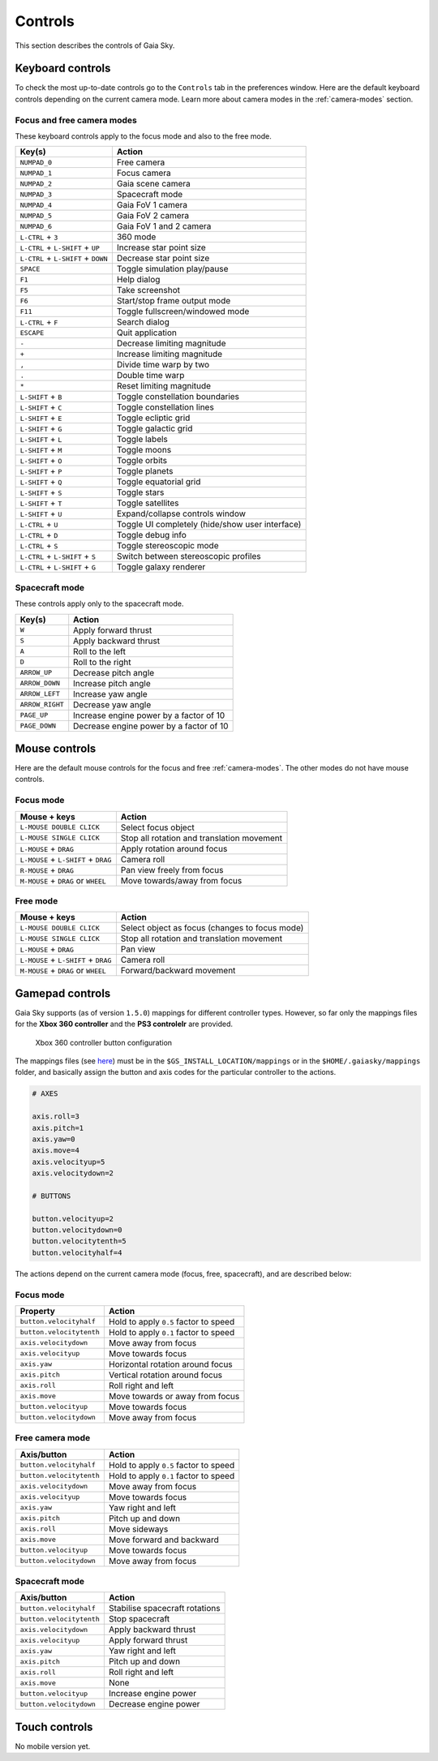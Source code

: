 Controls
********

This section describes the controls of Gaia Sky.

Keyboard controls
=================

To check the most up-to-date controls go to the ``Controls`` tab in the
preferences window. Here are the default keyboard controls depending on the
current camera mode. Learn more about camera modes in the :ref:`camera-modes` section.

.. _keyboard-focus-free-mode:

Focus and free camera modes
---------------------------

These keyboard controls apply to the focus mode and also to the free mode.

+------------------------------------+---------------------------------------------------+
| Key(s)                             | Action                                            |
+====================================+===================================================+
| ``NUMPAD_0``                       | Free camera                                       |
+------------------------------------+---------------------------------------------------+
| ``NUMPAD_1``                       | Focus camera                                      |
+------------------------------------+---------------------------------------------------+
| ``NUMPAD_2``                       | Gaia scene camera                                 |
+------------------------------------+---------------------------------------------------+
| ``NUMPAD_3``                       | Spacecraft mode                                   |
+------------------------------------+---------------------------------------------------+
| ``NUMPAD_4``                       | Gaia FoV 1 camera                                 |
+------------------------------------+---------------------------------------------------+
| ``NUMPAD_5``                       | Gaia FoV 2 camera                                 |
+------------------------------------+---------------------------------------------------+
| ``NUMPAD_6``                       | Gaia FoV 1 and 2 camera                           |
+------------------------------------+---------------------------------------------------+
| ``L-CTRL`` + ``3``                 | 360 mode                                          |
+------------------------------------+---------------------------------------------------+
| ``L-CTRL`` + ``L-SHIFT`` + ``UP``  | Increase star point size                          |
+------------------------------------+---------------------------------------------------+
| ``L-CTRL`` + ``L-SHIFT`` + ``DOWN``| Decrease star point size                          |
+------------------------------------+---------------------------------------------------+
| ``SPACE``                          | Toggle simulation play/pause                      |
+------------------------------------+---------------------------------------------------+
| ``F1``                             | Help dialog                                       |
+------------------------------------+---------------------------------------------------+
| ``F5``                             | Take screenshot                                   |
+------------------------------------+---------------------------------------------------+
| ``F6``                             | Start/stop frame output mode                      |
+------------------------------------+---------------------------------------------------+
| ``F11``                            | Toggle fullscreen/windowed mode                   |
+------------------------------------+---------------------------------------------------+
| ``L-CTRL`` + ``F``                 | Search dialog                                     |
+------------------------------------+---------------------------------------------------+
| ``ESCAPE``                         | Quit application                                  |
+------------------------------------+---------------------------------------------------+
| ``-``                              | Decrease limiting magnitude                       |
+------------------------------------+---------------------------------------------------+
| ``+``                              | Increase limiting magnitude                       |
+------------------------------------+---------------------------------------------------+
| ``,``                              | Divide time warp by two                           |
+------------------------------------+---------------------------------------------------+
| ``.``                              | Double time warp                                  |
+------------------------------------+---------------------------------------------------+
| ``*``                              | Reset limiting magnitude                          |
+------------------------------------+---------------------------------------------------+
| ``L-SHIFT`` + ``B``                | Toggle constellation boundaries                   |
+------------------------------------+---------------------------------------------------+
| ``L-SHIFT`` + ``C``                | Toggle constellation lines                        |
+------------------------------------+---------------------------------------------------+
| ``L-SHIFT`` + ``E``                | Toggle ecliptic grid                              |
+------------------------------------+---------------------------------------------------+
| ``L-SHIFT`` + ``G``                | Toggle galactic grid                              |
+------------------------------------+---------------------------------------------------+
| ``L-SHIFT`` + ``L``                | Toggle labels                                     |
+------------------------------------+---------------------------------------------------+
| ``L-SHIFT`` + ``M``                | Toggle moons                                      |
+------------------------------------+---------------------------------------------------+
| ``L-SHIFT`` + ``O``                | Toggle orbits                                     |
+------------------------------------+---------------------------------------------------+
| ``L-SHIFT`` + ``P``                | Toggle planets                                    |
+------------------------------------+---------------------------------------------------+
| ``L-SHIFT`` + ``Q``                | Toggle equatorial grid                            |
+------------------------------------+---------------------------------------------------+
| ``L-SHIFT`` + ``S``                | Toggle stars                                      |
+------------------------------------+---------------------------------------------------+
| ``L-SHIFT`` + ``T``                | Toggle satellites                                 |
+------------------------------------+---------------------------------------------------+
| ``L-SHIFT`` + ``U``                | Expand/collapse controls window                   |
+------------------------------------+---------------------------------------------------+
| ``L-CTRL`` + ``U``                 | Toggle UI completely (hide/show user interface)   |
+------------------------------------+---------------------------------------------------+
| ``L-CTRL`` + ``D``                 | Toggle debug info                                 |
+------------------------------------+---------------------------------------------------+
| ``L-CTRL`` + ``S``                 | Toggle stereoscopic mode                          |
+------------------------------------+---------------------------------------------------+
| ``L-CTRL`` + ``L-SHIFT`` + ``S``   | Switch between stereoscopic profiles              |
+------------------------------------+---------------------------------------------------+
| ``L-CTRL`` + ``L-SHIFT`` + ``G``   | Toggle galaxy renderer                            |
+------------------------------------+---------------------------------------------------+

.. _keyboard-spacecraft-mode:

Spacecraft mode
---------------

These controls apply only to the spacecraft mode.

+------------------------------------+---------------------------------------------------+
| Key(s)                             | Action                                            |
+====================================+===================================================+
| ``W``                              | Apply forward thrust                              |
+------------------------------------+---------------------------------------------------+
| ``S``                              | Apply backward thrust                             |
+------------------------------------+---------------------------------------------------+
| ``A``                              | Roll to the left                                  |
+------------------------------------+---------------------------------------------------+
| ``D``                              | Roll to the right                                 |
+------------------------------------+---------------------------------------------------+
| ``ARROW_UP``                       | Decrease pitch angle                              |
+------------------------------------+---------------------------------------------------+
| ``ARROW_DOWN``                     | Increase pitch angle                              |
+------------------------------------+---------------------------------------------------+
| ``ARROW_LEFT``                     | Increase yaw angle                                |
+------------------------------------+---------------------------------------------------+
| ``ARROW_RIGHT``                    | Decrease yaw angle                                |
+------------------------------------+---------------------------------------------------+
| ``PAGE_UP``                        | Increase engine power by a factor of 10           |
+------------------------------------+---------------------------------------------------+
| ``PAGE_DOWN``                      | Decrease engine power by a factor of 10           |
+------------------------------------+---------------------------------------------------+

.. _mouse-controls:

Mouse controls
==============

Here are the default mouse controls for the focus and free :ref:`camera-modes`. The other modes do not have mouse controls.

.. _mouse-focus-mode:

Focus mode
----------

+----------------------------------------+-----------------------------------------------------------------+
| Mouse + keys                           | Action                                                          |
+========================================+=================================================================+
| ``L-MOUSE DOUBLE CLICK``               | Select focus object                                             |
+----------------------------------------+-----------------------------------------------------------------+
| ``L-MOUSE SINGLE CLICK``               | Stop all rotation and translation movement                      |
+----------------------------------------+-----------------------------------------------------------------+
| ``L-MOUSE`` + ``DRAG``                 | Apply rotation around focus                                     |
+----------------------------------------+-----------------------------------------------------------------+
| ``L-MOUSE`` + ``L-SHIFT`` + ``DRAG``   | Camera roll                                                     |
+----------------------------------------+-----------------------------------------------------------------+
| ``R-MOUSE`` + ``DRAG``                 | Pan view freely from focus                                      |
+----------------------------------------+-----------------------------------------------------------------+
| ``M-MOUSE`` + ``DRAG`` or ``WHEEL``    | Move towards/away from focus                                    |
+----------------------------------------+-----------------------------------------------------------------+

.. _mouse-free-mode:

Free mode
---------

+----------------------------------------+-----------------------------------------------------------------+
| Mouse + keys                           | Action                                                          |
+========================================+=================================================================+
| ``L-MOUSE DOUBLE CLICK``               | Select object as focus (changes to focus mode)                  |
+----------------------------------------+-----------------------------------------------------------------+
| ``L-MOUSE SINGLE CLICK``               | Stop all rotation and translation movement                      |
+----------------------------------------+-----------------------------------------------------------------+
| ``L-MOUSE`` + ``DRAG``                 | Pan view                                                        |
+----------------------------------------+-----------------------------------------------------------------+
| ``L-MOUSE`` + ``L-SHIFT`` + ``DRAG``   | Camera roll                                                     |
+----------------------------------------+-----------------------------------------------------------------+
| ``M-MOUSE`` + ``DRAG`` or ``WHEEL``    | Forward/backward movement                                       |
+----------------------------------------+-----------------------------------------------------------------+

Gamepad controls
================

Gaia Sky supports (as of version ``1.5.0``) mappings for different controller types.
However, so far only the mappings files for the **Xbox 360 controller** and the **PS3 controlelr** are provided.

.. figure:: img/360controller.jpg
   :alt: Xbox 360 controller button configuration

   Xbox 360 controller button configuration

The mappings files (see `here <https://github.com/langurmonkey/gaiasky/blob/master/android/assets/mappings/xbox360.controller>`__)
must be in the ``$GS_INSTALL_LOCATION/mappings`` or in the ``$HOME/.gaiasky/mappings`` folder, and basically assign the button and axis codes for the particular
controller to the actions.

.. code:: 

	# AXES
	
	axis.roll=3
	axis.pitch=1
	axis.yaw=0
	axis.move=4
	axis.velocityup=5
	axis.velocitydown=2
	
	# BUTTONS
	
	button.velocityup=2
	button.velocitydown=0
	button.velocitytenth=5
	button.velocityhalf=4


The actions depend on the current camera
mode (focus, free, spacecraft), and are described below:

.. _gamepad-focus-mode:

Focus mode
----------

+------------------------------+-----------------------------------------+
| Property                     | Action                                  |
+==============================+=========================================+
| ``button.velocityhalf``      | Hold to apply ``0.5`` factor to speed   |
+------------------------------+-----------------------------------------+
| ``button.velocitytenth``     | Hold to apply ``0.1`` factor to speed   |
+------------------------------+-----------------------------------------+
| ``axis.velocitydown``        | Move away from focus                    |
+------------------------------+-----------------------------------------+
| ``axis.velocityup``          | Move towards focus                      |
+------------------------------+-----------------------------------------+
| ``axis.yaw``                 | Horizontal rotation around focus        |
+------------------------------+-----------------------------------------+
| ``axis.pitch``               | Vertical rotation around focus          |
+------------------------------+-----------------------------------------+
| ``axis.roll``                | Roll right and left                     |
+------------------------------+-----------------------------------------+
| ``axis.move``                | Move towards or away from focus         |
+------------------------------+-----------------------------------------+
| ``button.velocityup``        | Move towards focus                      |
+------------------------------+-----------------------------------------+
| ``button.velocitydown``      | Move away from focus                    |
+------------------------------+-----------------------------------------+


.. _gamepad-free-mode:

Free camera mode
----------------

+------------------------------+-----------------------------------------+
| Axis/button                  | Action                                  |
+==============================+=========================================+
| ``button.velocityhalf``      | Hold to apply ``0.5`` factor to speed   |
+------------------------------+-----------------------------------------+
| ``button.velocitytenth``     | Hold to apply ``0.1`` factor to speed   |
+------------------------------+-----------------------------------------+
| ``axis.velocitydown``        | Move away from focus                    |
+------------------------------+-----------------------------------------+
| ``axis.velocityup``          | Move towards focus                      |
+------------------------------+-----------------------------------------+
| ``axis.yaw``                 | Yaw right and left                      |
+------------------------------+-----------------------------------------+
| ``axis.pitch``               | Pitch up and down                       |
+------------------------------+-----------------------------------------+
| ``axis.roll``                | Move sideways                           |
+------------------------------+-----------------------------------------+
| ``axis.move``                | Move forward and backward               |
+------------------------------+-----------------------------------------+
| ``button.velocityup``        | Move towards focus                      |
+------------------------------+-----------------------------------------+
| ``button.velocitydown``      | Move away from focus                    |
+------------------------------+-----------------------------------------+

.. _gamepad-spacecraft-mode:

Spacecraft mode
---------------

+------------------------------+----------------------------------+
| Axis/button                  | Action                           |
+==============================+==================================+
| ``button.velocityhalf``      | Stabilise spacecraft rotations   |
+------------------------------+----------------------------------+
| ``button.velocitytenth``     | Stop spacecraft                  |
+------------------------------+----------------------------------+
| ``axis.velocitydown``        | Apply backward thrust            |
+------------------------------+----------------------------------+
| ``axis.velocityup``          | Apply forward thrust             |
+------------------------------+----------------------------------+
| ``axis.yaw``                 | Yaw right and left               |
+------------------------------+----------------------------------+
| ``axis.pitch``               | Pitch up and down                |
+------------------------------+----------------------------------+
| ``axis.roll``                | Roll right and left              |
+------------------------------+----------------------------------+
| ``axis.move``                | None                             |               
+------------------------------+----------------------------------+
| ``button.velocityup``        | Increase engine power            |
+------------------------------+----------------------------------+
| ``button.velocitydown``      | Decrease engine power            |
+------------------------------+----------------------------------+

Touch controls
==============

No mobile version yet.

